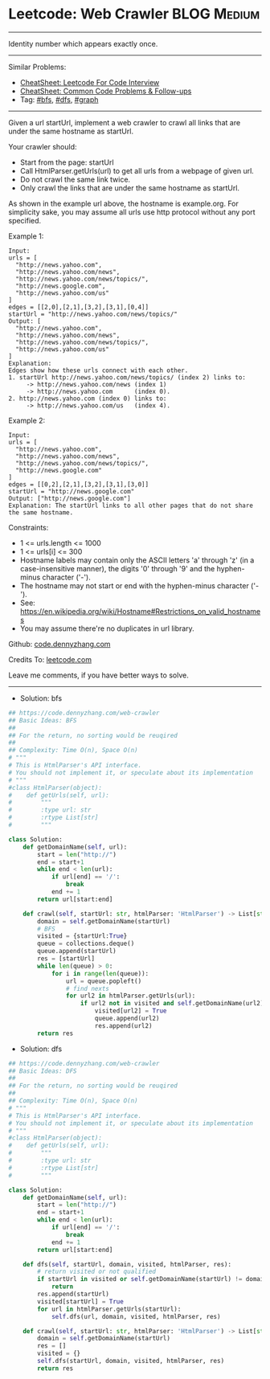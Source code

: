 * Leetcode: Web Crawler                                         :BLOG:Medium:
#+STARTUP: showeverything
#+OPTIONS: toc:nil \n:t ^:nil creator:nil d:nil
:PROPERTIES:
:type:     bfs, dfs, graph
:END:
---------------------------------------------------------------------
Identity number which appears exactly once.
---------------------------------------------------------------------
#+BEGIN_HTML
<a href="https://github.com/dennyzhang/code.dennyzhang.com/tree/master/problems/web-crawler"><img align="right" width="200" height="183" src="https://www.dennyzhang.com/wp-content/uploads/denny/watermark/github.png" /></a>
#+END_HTML
Similar Problems:
- [[https://cheatsheet.dennyzhang.com/cheatsheet-leetcode-A4][CheatSheet: Leetcode For Code Interview]]
- [[https://cheatsheet.dennyzhang.com/cheatsheet-followup-A4][CheatSheet: Common Code Problems & Follow-ups]]
- Tag: [[https://code.dennyzhang.com/review-bfs][#bfs]], [[https://code.dennyzhang.com/review-dfs][#dfs]], [[https://code.dennyzhang.com/review-graph][#graph]]
---------------------------------------------------------------------
Given a url startUrl, implement a web crawler to crawl all links that are under the same hostname as startUrl. 

Your crawler should:

- Start from the page: startUrl
- Call HtmlParser.getUrls(url) to get all urls from a webpage of given url.
- Do not crawl the same link twice.
- Only crawl the links that are under the same hostname as startUrl.

[[image-blog:Web Crawler][https://raw.githubusercontent.com/dennyzhang/code.dennyzhang.com/master/problems/web-crawler/urlhostname.png]]

As shown in the example url above, the hostname is example.org. For simplicity sake, you may assume all urls use http protocol without any port specified.

Example 1:
#+BEGIN_EXAMPLE
Input:
urls = [
  "http://news.yahoo.com",
  "http://news.yahoo.com/news",
  "http://news.yahoo.com/news/topics/",
  "http://news.google.com",
  "http://news.yahoo.com/us"
]
edges = [[2,0],[2,1],[3,2],[3,1],[0,4]]
startUrl = "http://news.yahoo.com/news/topics/"
Output: [
  "http://news.yahoo.com",
  "http://news.yahoo.com/news",
  "http://news.yahoo.com/news/topics/",
  "http://news.yahoo.com/us"
]
Explanation:
Edges show how these urls connect with each other.
1. startUrl http://news.yahoo.com/news/topics/ (index 2) links to:
     -> http://news.yahoo.com/news (index 1)
     -> http://news.yahoo.com      (index 0). 
2. http://news.yahoo.com (index 0) links to:
     -> http://news.yahoo.com/us   (index 4). 
#+END_EXAMPLE

Example 2:
#+BEGIN_EXAMPLE
Input: 
urls = [
  "http://news.yahoo.com",
  "http://news.yahoo.com/news",
  "http://news.yahoo.com/news/topics/",
  "http://news.google.com"
]
edges = [[0,2],[2,1],[3,2],[3,1],[3,0]]
startUrl = "http://news.google.com"
Output: ["http://news.google.com"]
Explanation: The startUrl links to all other pages that do not share the same hostname.
#+END_EXAMPLE
 
Constraints:

- 1 <= urls.length <= 1000
- 1 <= urls[i] <= 300
- Hostname labels may contain only the ASCII letters 'a' through 'z' (in a case-insensitive manner), the digits '0' through '9' and the hyphen-minus character ('-'). 
- The hostname may not start or end with the hyphen-minus character ('-'). 
- See:  https://en.wikipedia.org/wiki/Hostname#Restrictions_on_valid_hostnames
- You may assume there're no duplicates in url library.

Github: [[https://github.com/dennyzhang/code.dennyzhang.com/tree/master/problems/web-crawler][code.dennyzhang.com]]

Credits To: [[https://leetcode.com/problems/web-crawler/description/][leetcode.com]]

Leave me comments, if you have better ways to solve.
---------------------------------------------------------------------
- Solution: bfs

#+BEGIN_SRC python
## https://code.dennyzhang.com/web-crawler
## Basic Ideas: BFS
##
## For the return, no sorting would be reuqired
##
## Complexity: Time O(n), Space O(n)
# """
# This is HtmlParser's API interface.
# You should not implement it, or speculate about its implementation
# """
#class HtmlParser(object):
#    def getUrls(self, url):
#        """
#        :type url: str
#        :rtype List[str]
#        """

class Solution:
    def getDomainName(self, url):
        start = len("http://")
        end = start+1
        while end < len(url):
            if url[end] == '/':
                break
            end += 1
        return url[start:end]

    def crawl(self, startUrl: str, htmlParser: 'HtmlParser') -> List[str]:
        domain = self.getDomainName(startUrl)
        # BFS
        visited = {startUrl:True}
        queue = collections.deque()
        queue.append(startUrl)
        res = [startUrl]
        while len(queue) > 0:
            for i in range(len(queue)):
                url = queue.popleft()
                # find nexts
                for url2 in htmlParser.getUrls(url):
                    if url2 not in visited and self.getDomainName(url2) == domain:
                        visited[url2] = True
                        queue.append(url2)
                        res.append(url2)
        return res
#+END_SRC

- Solution: dfs

#+BEGIN_SRC python
## https://code.dennyzhang.com/web-crawler
## Basic Ideas: DFS
##
## For the return, no sorting would be reuqired
##
## Complexity: Time O(n), Space O(n)
# """
# This is HtmlParser's API interface.
# You should not implement it, or speculate about its implementation
# """
#class HtmlParser(object):
#    def getUrls(self, url):
#        """
#        :type url: str
#        :rtype List[str]
#        """

class Solution:
    def getDomainName(self, url):
        start = len("http://")
        end = start+1
        while end < len(url):
            if url[end] == '/':
                break
            end += 1
        return url[start:end]

    def dfs(self, startUrl, domain, visited, htmlParser, res):
        # return visited or not qualified
        if startUrl in visited or self.getDomainName(startUrl) != domain:
            return
        res.append(startUrl)
        visited[startUrl] = True
        for url in htmlParser.getUrls(startUrl):
            self.dfs(url, domain, visited, htmlParser, res)

    def crawl(self, startUrl: str, htmlParser: 'HtmlParser') -> List[str]:
        domain = self.getDomainName(startUrl)
        res = []
        visited = {}
        self.dfs(startUrl, domain, visited, htmlParser, res)
        return res
#+END_SRC

#+BEGIN_HTML
<div style="overflow: hidden;">
<div style="float: left; padding: 5px"> <a href="https://www.linkedin.com/in/dennyzhang001"><img src="https://www.dennyzhang.com/wp-content/uploads/sns/linkedin.png" alt="linkedin" /></a></div>
<div style="float: left; padding: 5px"><a href="https://github.com/dennyzhang"><img src="https://www.dennyzhang.com/wp-content/uploads/sns/github.png" alt="github" /></a></div>
<div style="float: left; padding: 5px"><a href="https://www.dennyzhang.com/slack" target="_blank" rel="nofollow"><img src="https://www.dennyzhang.com/wp-content/uploads/sns/slack.png" alt="slack"/></a></div>
</div>
#+END_HTML
